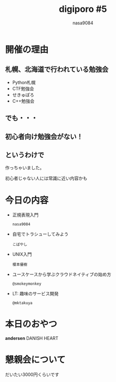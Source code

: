 #+REVEAL_ROOT:../reveal.js/
#+REVEAL_MATHJAX_URL: https://cdn.mathjax.org/mathjax/latest/MathJax.js?config=TeX-AMS-MML_HTMLorMML
#+OPTIONS: reveal_mathjax:t
#+OPTIONS: num:nil
#+OPTIONS: toc:0
#+REVEAL_THEME: night
#+OPTIONS: reveal_title_slide:nil
#+TITLE: digiporo #5
#+AUTHOR: nasa9084
#+EMAIL:
* [[../digiporo_logo.png]]

* 開催の理由
** 札幌、北海道で行われている勉強会
   - Python札幌
   - CTF勉強会
   - せきゅぽろ
   - C++勉強会

** でも・・・

** 初心者向け勉強会がない！

** というわけで
作っちゃいました。
#+BEGIN_NOTES
初心者じゃない人には常識に近い内容かも
#+END_NOTES

* 今日の内容
  - 正規表現入門
    : nasa9084
  - 自宅でトラシューしてみよう
    : こばやし
  - UNIX入門
    : 榎本優樹
  - ユースケースから学ぶクラウドネイティブの始め方
    : @smokeymonkey
  - LT: 趣味のサービス開発
    : @mktakuya
* 本日のおやつ
*andersen*
DANISH HEART
* 懇親会について
だいたい3000円くらいです
